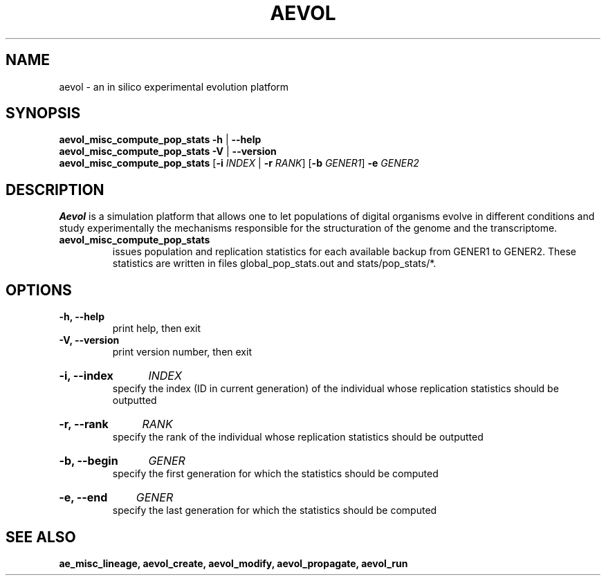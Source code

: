 ./"test with man -l <file>
.TH AEVOL "1" "June 2016" "aevol 5.0 beta8" "User Manual"
.SH NAME
aevol \- an in silico experimental evolution platform
.SH SYNOPSIS
.B aevol_misc_compute_pop_stats \-h
|
.B \-\-help
.br
.B aevol_misc_compute_pop_stats \-V
|
.B \-\-version
.br
.B aevol_misc_compute_pop_stats \fR[\fB\-i\fI INDEX\fR | \fB\-r\fI RANK\fR] \fR[\fB\-b\fI GENER1\fR] \fB\-e\fI GENER2
.SH DESCRIPTION
.B Aevol
is a simulation platform that allows one to let populations of digital organisms evolve in different conditions and study experimentally the mechanisms responsible for the structuration of the genome and the transcriptome.
.TP
.B aevol_misc_compute_pop_stats
issues population and replication statistics for each available backup from GENER1 to GENER2. These statistics are written in files global_pop_stats.out and stats/pop_stats/*.
.SH OPTIONS
.TP
.B \-h, \-\-help
print help, then exit
.TP
.B \-V, \-\-version
print version number, then exit
.HP
.B \-i, \-\-index
.I  INDEX
.br
specify the index (ID in current generation) of the individual whose replication statistics should be outputted
.HP
.B \-r, \-\-rank
.I  RANK
.br
specify the rank of the individual whose replication statistics should be outputted
.HP
.B \-b, \-\-begin
.I  GENER
.br
specify the first generation for which the statistics should be computed
.HP
.B \-e, \-\-end
.I  GENER
.br
specify the last generation for which the statistics should be computed
.SH "SEE ALSO"
.B ae_misc_lineage, aevol_create, aevol_modify, aevol_propagate, aevol_run
